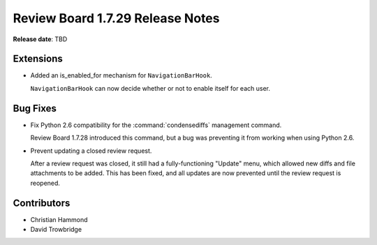 =================================
Review Board 1.7.29 Release Notes
=================================

**Release date**: TBD


Extensions
==========

* Added an is_enabled_for mechanism for ``NavigationBarHook``.

  ``NavigationBarHook`` can now decide whether or not to enable itself for
  each user.


Bug Fixes
=========

* Fix Python 2.6 compatibility for the :command:`condensediffs` management
  command.

  Review Board 1.7.28 introduced this command, but a bug was preventing it from
  working when using Python 2.6.

* Prevent updating a closed review request.

  After a review request was closed, it still had a fully-functioning "Update"
  menu, which allowed new diffs and file attachments to be added. This has been
  fixed, and all updates are now prevented until the review request is
  reopened.


Contributors
============

* Christian Hammond
* David Trowbridge
